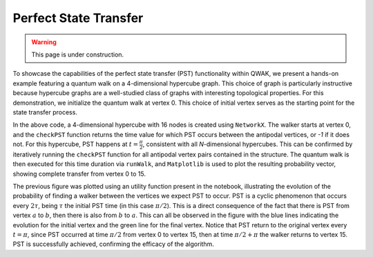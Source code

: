 Perfect State Transfer
=======================

.. WARNING:: This page is under construction.

To showcase the capabilities of the perfect state transfer (PST) functionality
within QWAK, we present a hands-on example featuring a quantum walk on a
4-dimensional hypercube graph. This choice of graph is particularly instructive
because hypercube graphs are a well-studied class of graphs with interesting
topological properties. For this demonstration, we initialize the quantum walk
at vertex 0. This choice of initial vertex serves as the starting point for
the state transfer process.

.. code-block:: python
   :linenos:

   n = 4
   graph = nx.hypercube_graph(n)
   initcond = [0]

   qw = QWAK(graph=graph)
   t = eval(str(qw.checkPST(0,15)))
   qw.runWalk(time=t, initStateList=initcond)
   plt.plot(qw.getProbVec())

In the above code, a 4-dimensional hypercube with 16 nodes is created using
``NetworkX``. The walker starts at vertex 0, and the ``checkPST``
function returns the time value for which PST occurs between the antipodal
vertices, or `-1` if it does not. For this hypercube, PST happens at :math:`t =
\frac{\pi}{2}`, consistent with all `N`-dimensional hypercubes. This can be confirmed by iteratively
running the ``checkPST`` function for all antipodal vertex pairs contained
in the structure. The quantum walk is then executed for this time duration via
``runWalk``, and ``Matplotlib`` is used to plot the resulting
probability vector, showing complete transfer from vertex 0 to 15.

.. |hypercubePST| image:: ../../Images/SoftwareUsage/PST/Hypercube_N16_T6.28_FROM0_TO15.png
   :width: 50 %
   :align: middle

|hypercubePST|

The previous figure was plotted using an utility function present in
the notebook, illustrating the evolution of the probability of finding a walker
between the vertices we expect PST to occur. PST is a cyclic phenomenon that
occurs every :math:`2\tau`, being :math:`\tau` the initial PST time (in this case :math:`\pi/2`).
This is a direct consequence of the fact that there is PST from vertex :math:`a` to
:math:`b`, then there is also from :math:`b` to :math:`a`. This can all be observed in the figure
with the blue lines indicating the evolution for the initial vertex and the
green line for the final vertex. Notice that PST return to the original vertex
every :math:`t=\pi`, since PST occurred at time :math:`\pi/2` from vertex 0 to vertex 15,
then at time :math:`\pi/2 + \pi` the walker returns to vertex 15. PST is successfully
achieved, confirming the efficacy of the algorithm.
